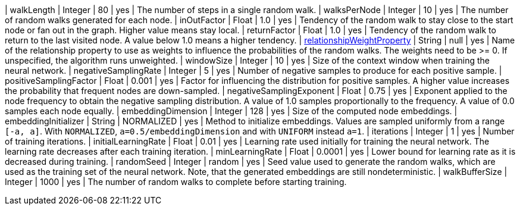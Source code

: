 // DO NOT EDIT: File generated automatically
| walkLength | Integer | 80 | yes | The number of steps in a single random walk.
| walksPerNode | Integer | 10 | yes | The number of random walks generated for each node.
| inOutFactor | Float | 1.0 | yes | Tendency of the random walk to stay close to the start node or fan out in the graph. Higher value means stay local.
| returnFactor | Float | 1.0 | yes | Tendency of the random walk to return to the last visited node. A value below 1.0 means a higher tendency.
| xref:common-usage/running-algos.adoc#common-configuration-relationship-weight-property[relationshipWeightProperty] | String | null | yes | Name of the relationship property to use as weights to influence the probabilities of the random walks. The weights need to be >= 0. If unspecified, the algorithm runs unweighted.
| windowSize | Integer | 10 | yes | Size of the context window when training the neural network.
| negativeSamplingRate | Integer | 5 | yes | Number of negative samples to produce for each positive sample.
| positiveSamplingFactor | Float | 0.001 | yes | Factor for influencing the distribution for positive samples. A higher value increases the probability that frequent nodes are down-sampled.
| negativeSamplingExponent | Float | 0.75 | yes | Exponent applied to the node frequency to obtain the negative sampling distribution. A value of 1.0 samples proportionally to the frequency. A value of 0.0 samples each node equally.
| embeddingDimension | Integer | 128 | yes | Size of the computed node embeddings.
| embeddingInitializer | String | NORMALIZED | yes | Method to initialize embeddings. Values are sampled uniformly from a range `[-a, a]`. With `NORMALIZED`, `a=0.5/embeddingDimension` and with `UNIFORM` instead `a=1`.
| iterations | Integer | 1 | yes | Number of training iterations.
| initialLearningRate | Float | 0.01 | yes | Learning rate used initially for training the neural network. The learning rate decreases after each training iteration.
| minLearningRate | Float | 0.0001 | yes | Lower bound for learning rate as it is decreased during training.
| randomSeed | Integer | random | yes | Seed value used to generate the random walks, which are used as the training set of the neural network. Note, that the generated embeddings are still nondeterministic.
| walkBufferSize | Integer | 1000 | yes | The number of random walks to complete before starting training.
